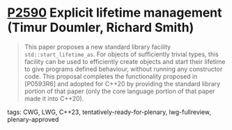 * [[https://wg21.link/p2590][P2590]] Explicit lifetime management (Timur Doumler, Richard Smith)
:PROPERTIES:
:CUSTOM_ID: p2590-explicit-lifetime-management-timur-doumler-richard-smith
:END:

#+begin_quote
This paper proposes a new standard library facility
~std::start_lifetime_as~. For objects of sufficiently trivial types, this
facility can be used to efficiently create objects and start their lifetime to
give programs defined behaviour, without running any constructor code. This
proposal completes the functionality proposed in [P0593R6] and adopted for
C++20 by providing the standard library portion of that paper (only the core
language portion of that paper made it into C++20).
#+end_quote

**** tags: CWG, LWG, C++23, tentatively-ready-for-plenary, lwg-fullreview, plenary-approved
